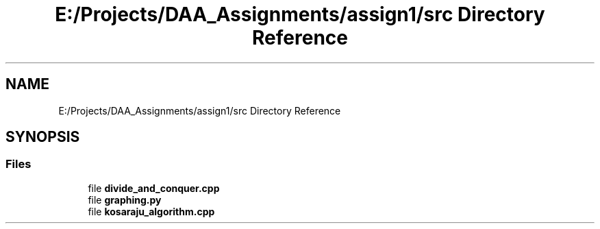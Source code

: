 .TH "E:/Projects/DAA_Assignments/assign1/src Directory Reference" 3 "Fri Mar 13 2020" "DAA Assignment 1" \" -*- nroff -*-
.ad l
.nh
.SH NAME
E:/Projects/DAA_Assignments/assign1/src Directory Reference
.SH SYNOPSIS
.br
.PP
.SS "Files"

.in +1c
.ti -1c
.RI "file \fBdivide_and_conquer\&.cpp\fP"
.br
.ti -1c
.RI "file \fBgraphing\&.py\fP"
.br
.ti -1c
.RI "file \fBkosaraju_algorithm\&.cpp\fP"
.br
.in -1c
